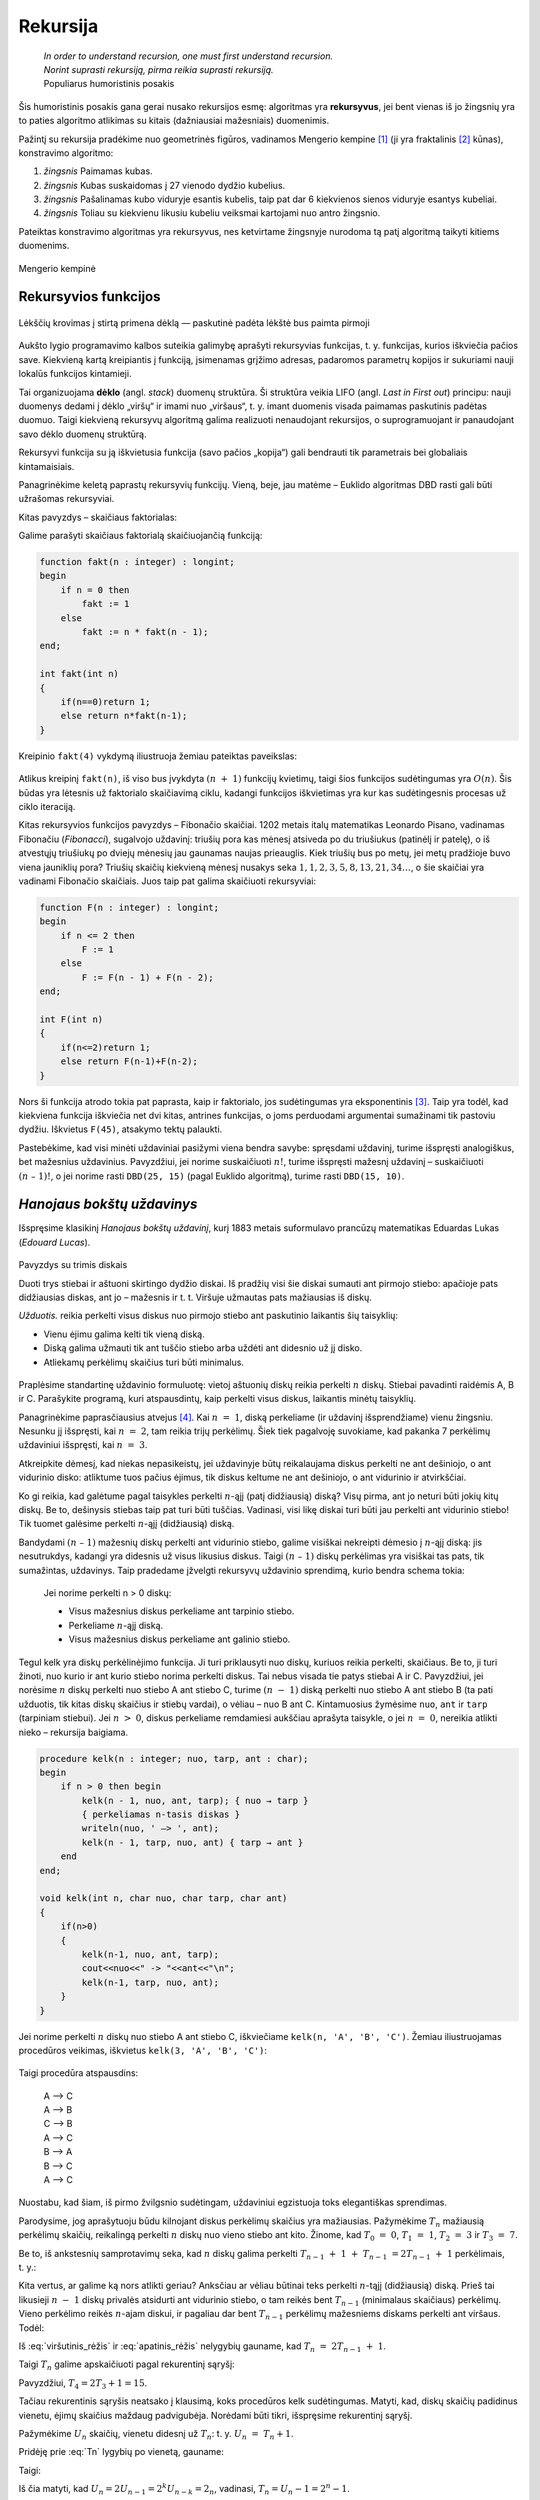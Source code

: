 .. _skyrius-rekursija:

=========
Rekursija
=========

  | *In order to understand recursion, one must first understand recursion.*
  | *Norint suprasti rekursiją, pirma reikia suprasti rekursiją.*
  | Populiarus humoristinis posakis

Šis humoristinis posakis gana gerai nusako rekursijos esmę: algoritmas
yra **rekursyvus**, jei bent vienas iš jo žingsnių yra to paties
algoritmo atlikimas su kitais (dažniausiai mažesniais) duomenimis.

Pažintį su rekursija pradėkime nuo geometrinės figūros, vadinamos
Mengerio kempine [#f11]_ (ji yra fraktalinis [#f12]_ kūnas), konstravimo
algoritmo:

#. *žingsnis* Paimamas kubas.

#. *žingsnis* Kubas suskaidomas į 27 vienodo dydžio kubelius.

#. *žingsnis* Pašalinamas kubo viduryje esantis kubelis, taip pat dar 6 kiekvienos
   sienos viduryje esantys kubeliai.

#. *žingsnis* Toliau su kiekvienu likusiu kubeliu veiksmai kartojami nuo antro
   žingsnio.

Pateiktas konstravimo algoritmas yra rekursyvus, nes ketvirtame
žingsnyje nurodoma tą patį algoritmą taikyti kitiems duomenims.

.. figure:: images/vieši/Menger_sponge_(Level_0-3).jpg
  :align: center
  :alt: Mengerio kempinė

  Mengerio kempinė

.. _skyrelis-rekursyvios-funkcijos:

Rekursyvios funkcijos
=====================

.. figure:: images/leidinys1/30.png
  :width: 300px
  :align: center
  :alt: Lėkščių krovimas į stirtą

  Lėkščių krovimas į stirtą primena dėklą — paskutinė
  padėta lėkštė bus paimta pirmoji

Aukšto lygio programavimo kalbos suteikia galimybę aprašyti
rekursyvias funkcijas, t. y. funkcijas, kurios iškviečia pačios
save. Kiekvieną kartą kreipiantis į funkciją, įsimenamas grįžimo
adresas, padaromos parametrų kopijos ir sukuriami nauji lokalūs
funkcijos kintamieji.

Tai organizuojama **dėklo** (angl. *stack*) duomenų struktūra. Ši
struktūra veikia LIFO (angl. *Last in First out*) principu: nauji
duomenys dedami į dėklo „viršų“ ir imami nuo „viršaus“,
t. y. imant duomenis visada paimamas paskutinis padėtas duomuo. Taigi
kiekvieną rekursyvų algoritmą galima realizuoti nenaudojant
rekursijos, o suprogramuojant ir panaudojant savo dėklo duomenų
struktūrą.

Rekursyvi funkcija su ją iškvietusia funkcija (savo pačios
„kopija“) gali bendrauti tik parametrais bei globaliais
kintamaisiais.

Panagrinėkime keletą paprastų rekursyvių funkcijų. Vieną, beje,
jau matėme – Euklido algoritmas DBD rasti gali būti užrašomas
rekursyviai.

Kitas pavyzdys – skaičiaus faktorialas:

.. math::
  :nowrap:

  \begin{eqnarray*}
    0! &=& 1 \\
    n! &=& n (n-1)!, \text{ jei } n > 0
   \end{eqnarray*}

Galime parašyti skaičiaus faktorialą skaičiuojančią funkciją:

.. code-block:: unicode_pascal

  function fakt(n : integer) : longint;
  begin
      if n = 0 then
          fakt := 1
      else
          fakt := n * fakt(n - 1);
  end;
  
  int fakt(int n)
  {
      if(n==0)return 1;
      else return n*fakt(n-1);
  }

Kreipinio ``fakt(4)`` vykdymą iliustruoja žemiau pateiktas paveikslas:

.. figure:: images/leidinys1/31.png
  :align: center

Atlikus kreipinį ``fakt(n)``, iš viso bus įvykdyta :math:`(n + 1)`
funkcijų kvietimų, taigi šios funkcijos sudėtingumas yra
:math:`O(n)`. Šis būdas yra lėtesnis už faktorialo skaičiavimą
ciklu, kadangi funkcijos iškvietimas yra kur kas sudėtingesnis
procesas už ciklo iteraciją.

Kitas rekursyvios funkcijos pavyzdys – Fibonačio skaičiai. 1202
metais italų matematikas Leonardo Pisano, vadinamas Fibonačiu
(*Fibonacci*), sugalvojo uždavinį: triušių pora kas mėnesį
atsiveda po du triušiukus (patinėlį ir patelę), o iš atvestųjų
triušiukų po dviejų mėnesių jau gaunamas naujas prieauglis. Kiek
triušių bus po metų, jei metų pradžioje buvo viena jauniklių pora?
Triušių skaičių kiekvieną mėnesį nusakys seka
:math:`1, 1, 2, 3, 5, 8, 13, 21, 34\dots`, o šie skaičiai yra vadinami
Fibonačio skaičiais. Juos taip pat galima skaičiuoti rekursyviai:

.. math::
  :nowrap:

  \begin{eqnarray*}
    F_1 &=& F_2 = 1 \\
    F_n &=& F_{n–1} + F_{n–2}, \text{ jei } n > 2
  \end{eqnarray*}

.. code-block:: unicode_pascal

  function F(n : integer) : longint;
  begin
      if n <= 2 then
          F := 1
      else
          F := F(n - 1) + F(n - 2);
  end;
  
  int F(int n)
  {
      if(n<=2)return 1;
      else return F(n-1)+F(n-2);
  }

Nors ši funkcija atrodo tokia pat paprasta, kaip ir faktorialo, jos
sudėtingumas yra eksponentinis [#f13]_. Taip yra todėl, kad kiekviena
funkcija iškviečia net dvi kitas, antrines funkcijas, o joms
perduodami argumentai sumažinami tik pastoviu dydžiu. Iškvietus
``F(45)``, atsakymo tektų palaukti.

Pastebėkime, kad visi minėti uždaviniai pasižymi viena bendra
savybe: spręsdami uždavinį, turime išspręsti analogiškus, bet
mažesnius uždavinius. Pavyzdžiui, jei norime suskaičiuoti
:math:`n!`, turime išspręsti mažesnį uždavinį – suskaičiuoti
:math:`(n – 1)!`, o jei norime rasti ``DBD(25, 15)`` (pagal Euklido
algoritmą), turime rasti ``DBD(15, 10)``.

*Hanojaus bokštų uždavinys*
===========================

Išspręsime klasikinį *Hanojaus bokštų uždavinį*, kurį 1883
metais suformulavo prancūzų matematikas Eduardas Lukas (*Edouard
Lucas*).

.. figure:: images/leidinys1/32.png
  :align: center
  :width: 300px
  :alt: Pavyzdys su trimis diskais

  Pavyzdys su trimis diskais

  Duoti trys stiebai ir aštuoni skirtingo dydžio diskai. Iš pradžių
  visi šie diskai sumauti ant pirmojo stiebo: apačioje pats
  didžiausias diskas, ant jo – mažesnis ir t. t. Viršuje užmautas
  pats mažiausias iš diskų.

  *Užduotis.* reikia perkelti visus diskus nuo pirmojo stiebo ant
  paskutinio laikantis šių taisyklių:

  - Vienu ėjimu galima kelti tik vieną diską.

  - Diską galima užmauti tik ant tuščio stiebo arba uždėti ant
    didesnio už jį disko.

  - Atliekamų perkėlimų skaičius turi būti minimalus.

Praplėsime standartinę uždavinio formuluotę: vietoj aštuonių
diskų reikia perkelti :math:`n` diskų. Stiebai pavadinti raidėmis A,
B ir C. Parašykite programą, kuri atspausdintų, kaip perkelti visus
diskus, laikantis minėtų taisyklių.

Panagrinėkime paprasčiausius atvejus [#f14]_. Kai :math:`n = 1`,
diską perkeliame (ir uždavinį išsprendžiame) vienu žingsniu.
Nesunku jį išspręsti, kai :math:`n = 2`, tam reikia trijų
perkėlimų. Šiek tiek pagalvoję suvokiame, kad pakanka 7 perkėlimų
uždaviniui išspręsti, kai :math:`n = 3`.

Atkreipkite dėmesį, kad niekas nepasikeistų, jei uždavinyje būtų
reikalaujama diskus perkelti ne ant dešiniojo, o ant vidurinio disko:
atliktume tuos pačius ėjimus, tik diskus keltume ne ant dešiniojo, o
ant vidurinio ir atvirkščiai.

Ko gi reikia, kad galėtume pagal taisykles perkelti :math:`n`-ąjį
(patį didžiausią) diską? Visų pirma, ant jo neturi būti jokių
kitų diskų. Be to, dešinysis stiebas taip pat turi būti tuščias.
Vadinasi, visi likę diskai turi būti jau perkelti ant vidurinio
stiebo! Tik tuomet galėsime perkelti :math:`n`-ąjį (didžiausią)
diską.

Bandydami :math:`(n – 1)` mažesnių diskų perkelti ant vidurinio
stiebo, galime visiškai nekreipti dėmesio į :math:`n`-ąjį diską:
jis nesutrukdys, kadangi yra didesnis už visus likusius diskus. Taigi
:math:`(n – 1)` diskų perkėlimas yra visiškai tas pats, tik
sumažintas, uždavinys. Taip pradedame įžvelgti rekursyvų uždavinio
sprendimą, kurio bendra schema tokia:

  Jei norime perkelti n > 0 diskų:

  -  Visus mažesnius diskus perkeliame ant tarpinio stiebo.

  -  Perkeliame :math:`n`-ąjį diską.

  -  Visus mažesnius diskus perkeliame ant galinio stiebo.

Tegul kelk yra diskų perkėlinėjimo funkcija. Ji turi priklausyti nuo
diskų, kuriuos reikia perkelti, skaičiaus. Be to, ji turi žinoti, nuo
kurio ir ant kurio stiebo norima perkelti diskus. Tai nebus visada tie
patys stiebai A ir C. Pavyzdžiui, jei norėsime :math:`n` diskų
perkelti nuo stiebo A ant stiebo C, turime :math:`(n - 1)` diską
perkelti nuo stiebo A ant stiebo B (ta pati užduotis, tik kitas diskų
skaičius ir stiebų vardai), o vėliau – nuo B ant C. Kintamuosius
žymėsime ``nuo``, ``ant`` ir ``tarp`` (tarpiniam stiebui). Jei
:math:`n > 0`, diskus perkeliame remdamiesi aukščiau aprašyta
taisykle, o jei :math:`n = 0`, nereikia atlikti nieko – rekursija
baigiama.

.. code-block:: unicode_pascal

  procedure kelk(n : integer; nuo, tarp, ant : char);
  begin
      if n > 0 then begin
          kelk(n - 1, nuo, ant, tarp); { nuo → tarp }
          { perkeliamas n-tasis diskas }
          writeln(nuo, ' –> ', ant);
          kelk(n - 1, tarp, nuo, ant) { tarp → ant }
      end
  end;
  
  void kelk(int n, char nuo, char tarp, char ant)
  {
      if(n>0)
      {
          kelk(n-1, nuo, ant, tarp);
          cout<<nuo<<" -> "<<ant<<"\n";
          kelk(n-1, tarp, nuo, ant);
      }
  }

Jei norime perkelti :math:`n` diskų nuo stiebo A ant stiebo C,
iškviečiame ``kelk(n, 'A', 'B', 'C')``. Žemiau iliustruojamas
procedūros veikimas, iškvietus ``kelk(3, 'A', 'B', 'C')``:

.. figure:: images/leidinys1/33.png
  :align: center

Taigi procedūra atspausdins:

  | A –> C
  | A –> B
  | C –> B
  | A –> C
  | B –> A
  | B –> C
  | A –> C

Nuostabu, kad šiam, iš pirmo žvilgsnio sudėtingam, uždaviniui
egzistuoja toks elegantiškas sprendimas.

Parodysime, jog aprašytuoju būdu kilnojant diskus perkėlimų
skaičius yra mažiausias. Pažymėkime :math:`T_n` mažiausią
perkėlimų skaičių, reikalingą perkelti :math:`n` diskų nuo vieno
stiebo ant kito. Žinome, kad :math:`T_0 = 0`, :math:`T_1 = 1`,
:math:`T_2 = 3` ir :math:`T_3 = 7`.

Be to, iš ankstesnių samprotavimų seka, kad :math:`n` diskų galima
perkelti :math:`T_{n-1} + 1 + T_{n-1} = 2T_{n-1} + 1`
perkėlimais, t. y.:

.. math::
  :label: viršutinis_rėžis

  T_n \leq 2T_{n-1} + 1

Kita vertus, ar galime ką nors atlikti geriau? Anksčiau ar vėliau
būtinai teks perkelti :math:`n`-tąjį (didžiausią) diską. Prieš
tai likusieji :math:`n - 1` diskų privalės atsidurti ant vidurinio
stiebo, o tam reikės bent :math:`T_{n-1}` (minimalaus skaičiaus)
perkėlimų. Vieno perkėlimo reikės :math:`n`-ajam diskui, ir pagaliau
dar bent :math:`T_{n-1}` perkėlimų mažesniems diskams perkelti ant
viršaus. Todėl:

.. math::
  :label: apatinis_rėžis

  T_n \geq 2T_{n-1} + 1

Iš :eq:`viršutinis_rėžis` ir :eq:`apatinis_rėžis` nelygybių
gauname, kad :math:`T_n = 2T_{n-1} + 1`.

Taigi :math:`T_n` galime apskaičiuoti pagal rekurentinį sąryšį:

.. math::
  :label: Tn
  :nowrap:

  \begin{eqnarray*}
    T_0 &=& 0 \\
    T_n &=& 2T_{n-1} + 1, \text{ jei } n > 0
  \end{eqnarray*}

Pavyzdžiui, :math:`T_4 = 2T_3 + 1 = 15`.

Tačiau rekurentinis sąryšis neatsako į klausimą, koks procedūros
kelk sudėtingumas. Matyti, kad, diskų skaičių padidinus vienetu,
ėjimų skaičius maždaug padvigubėja. Norėdami būti tikri,
išspręsime rekurentinį sąryšį.

Pažymėkime :math:`U_n` skaičių, vienetu didesnį už :math:`T_n`:
t. y. :math:`U_n = T_n + 1`.

Pridėję prie :eq:`Tn` lygybių po vienetą, gauname:

.. math::
  :nowrap:

  \begin{eqnarray*}
    T_0 + 1 &=& 1 \\
    T_n + 1 &=& 2T_{n-1} + 2 = 2(T_{n-1} + 1), \text{ jei } n > 0
  \end{eqnarray*}

Taigi:

.. math::
  :nowrap:

  \begin{eqnarray*}
    U_0 &=& 1 \\
    U_n &=& 2U_{n-1}, \text{ jei } n > 0
  \end{eqnarray*}

Iš čia matyti, kad
:math:`U_n = 2U_{n-1} = 2^k U_{n-k} = 2_n`, vadinasi,
:math:`T_n = U_n - 1 = 2^n - 1`.

Procedūros ``kelk``, perkeliančios :math:`n` diskų, atliekamų
žingsnių skaičius proporcingas :math:`T_n`, taigi šios procedūros
sudėtingumas yra :math:`O(2^n)`. Palyginkime procedūrą ``kelk`` su
Fibonačio skaičių skaičiavimo funkcija :math:`F` – kiekviena jų
atlieka du rekursyvius kreipinius, argumentą sumažindamos tik pastoviu
dydžiu. Tai lemia eksponentinį sudėtingumą.

Rekursijos užbaigimas
=====================

  | *Yra jūroj paskandinta dėžė, toj dėžėj yra zuikis,*
  | *tam zuiky – karvelis, tam karvely – kiaušinis,*
  | *tam kiaušiny – adata, ją perlaužus raganius mirs.*
  | Lietuvių liaudies pasaka

Kiekvienoje rekursinėje procedūroje turi būti numatyti visi ribiniai
atvejai, kuriuos pasiekus rekursija nutraukiama. Ribinis atvejis –
randama ir sulaužoma adata – numatytas netgi pasakoje, tuo labiau jo
nereiktų pamiršti programuojant.

Panagrinėkime analizuotų pavyzdžių ribinius atvejus. Skaičiuojant
skaičiaus :math:`n` faktorialą, ribinis atvejis yra
:math:`n = 0 (0! = 1)`, ieškant :math:`n`-ojo Fibonačio skaičiaus
– :math:`n \leq 2` (:math:`F_1 = F_2 = 1`). Ieškant
didžiausiojo bendro skaičių :math:`a` ir :math:`b` daliklio –
rekursija baigiama, kai :math:`b = 0`, keliant diskus Hanojaus bokštų
uždavinyje – kai reikia perkelti 0 (t. y. nebereikia kelti nė
vieno) diskų.

Viena vertus, būtina užtikrinti, kad rekursiniame procese *būtinai*
bus *pasiekiamas* kuris nors ribinis atvejis, kita vertus – reikia
nepamiršti numatyti *visų* ribinių atvejų. Jei karalaitis
kiaušinyje rastų ne adatą, o obuolį, jis atsidurtų keblioje
padėtyje…

.. rubric:: Išnašos

.. [#f11]
  Mengerio kempinės iliustracija paimta iš
  http://en.wikipedia.org/wiki/Menger_sponge.

.. [#f12]
  Terminą „fraktalas“ (išvertus iš lotynų kalbos tai reiškia
  sudužęs, suskilęs) pasiūlė B. Mandelbrotas. Jis norėjo viena
  sąvoka aprašyti tokius gamtoje pasitaikančius darinius kaip debesys,
  kalnai, žaibai arba tam tikrus geometrinius objektus. Pasirodo, visi
  šie objektai yra fraktalai ir turi tam tikrų bendrų savybių.
  Fraktalų geometrijos atradimas yra vienas didžiausių XX amžiaus
  matematikos pasiekimų, ši geometrija plačiai taikoma įvairiose
  srityse, pavyzdžiui, kuriant fantastinius gamtą imituojančius
  peizažus filmuose.

.. [#f13]
  Fibonačio skaičius galima skaičiuoti efektyviai (per tiesinį
  laiką), masyve įsimenant jau apskaičiuotas reikšmes; apie tai
  skaitykite :ref:`skyrelis-dinaminio-programavimo-principai` skyrelyje.

.. [#f14]
  Kelių paprastų uždavinio atvejų sprendimas ranka įtraukia mus į
  užduotį, suteikia intuicijos ir dažnai privilioja geras idėjas!
  Taigi tai naudinga daryti olimpiadose.
